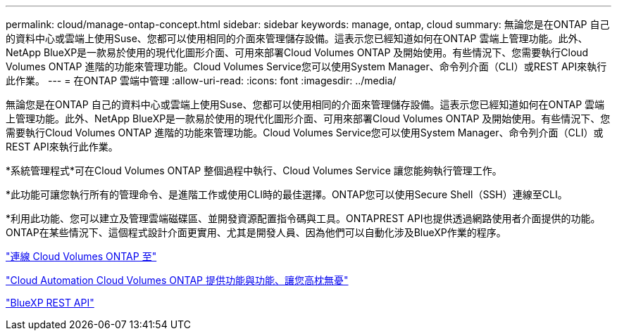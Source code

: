 ---
permalink: cloud/manage-ontap-concept.html 
sidebar: sidebar 
keywords: manage, ontap, cloud 
summary: 無論您是在ONTAP 自己的資料中心或雲端上使用Suse、您都可以使用相同的介面來管理儲存設備。這表示您已經知道如何在ONTAP 雲端上管理功能。此外、NetApp BlueXP是一款易於使用的現代化圖形介面、可用來部署Cloud Volumes ONTAP 及開始使用。有些情況下、您需要執行Cloud Volumes ONTAP 進階的功能來管理功能。Cloud Volumes Service您可以使用System Manager、命令列介面（CLI）或REST API來執行此作業。 
---
= 在ONTAP 雲端中管理
:allow-uri-read: 
:icons: font
:imagesdir: ../media/


[role="lead"]
無論您是在ONTAP 自己的資料中心或雲端上使用Suse、您都可以使用相同的介面來管理儲存設備。這表示您已經知道如何在ONTAP 雲端上管理功能。此外、NetApp BlueXP是一款易於使用的現代化圖形介面、可用來部署Cloud Volumes ONTAP 及開始使用。有些情況下、您需要執行Cloud Volumes ONTAP 進階的功能來管理功能。Cloud Volumes Service您可以使用System Manager、命令列介面（CLI）或REST API來執行此作業。

*系統管理程式*可在Cloud Volumes ONTAP 整個過程中執行、Cloud Volumes Service 讓您能夠執行管理工作。

*此功能可讓您執行所有的管理命令、是進階工作或使用CLI時的最佳選擇。ONTAP您可以使用Secure Shell（SSH）連線至CLI。

*利用此功能、您可以建立及管理雲端磁碟區、並開發資源配置指令碼與工具。ONTAPREST API也提供透過網路使用者介面提供的功能。ONTAP在某些情況下、這個程式設計介面更實用、尤其是開發人員、因為他們可以自動化涉及BlueXP作業的程序。

https://docs.netapp.com/us-en/occm/task_connecting_to_otc.html#connecting-to-oncommand-system-manager["連線 Cloud Volumes ONTAP 至"]

https://cloud.netapp.com/blog/cloud-automation-with-cloud-volumes-ontap-rest["Cloud Automation Cloud Volumes ONTAP 提供功能與功能、讓您高枕無憂"]

https://docs.netapp.com/us-en/occm/api.html["BlueXP REST API"]
